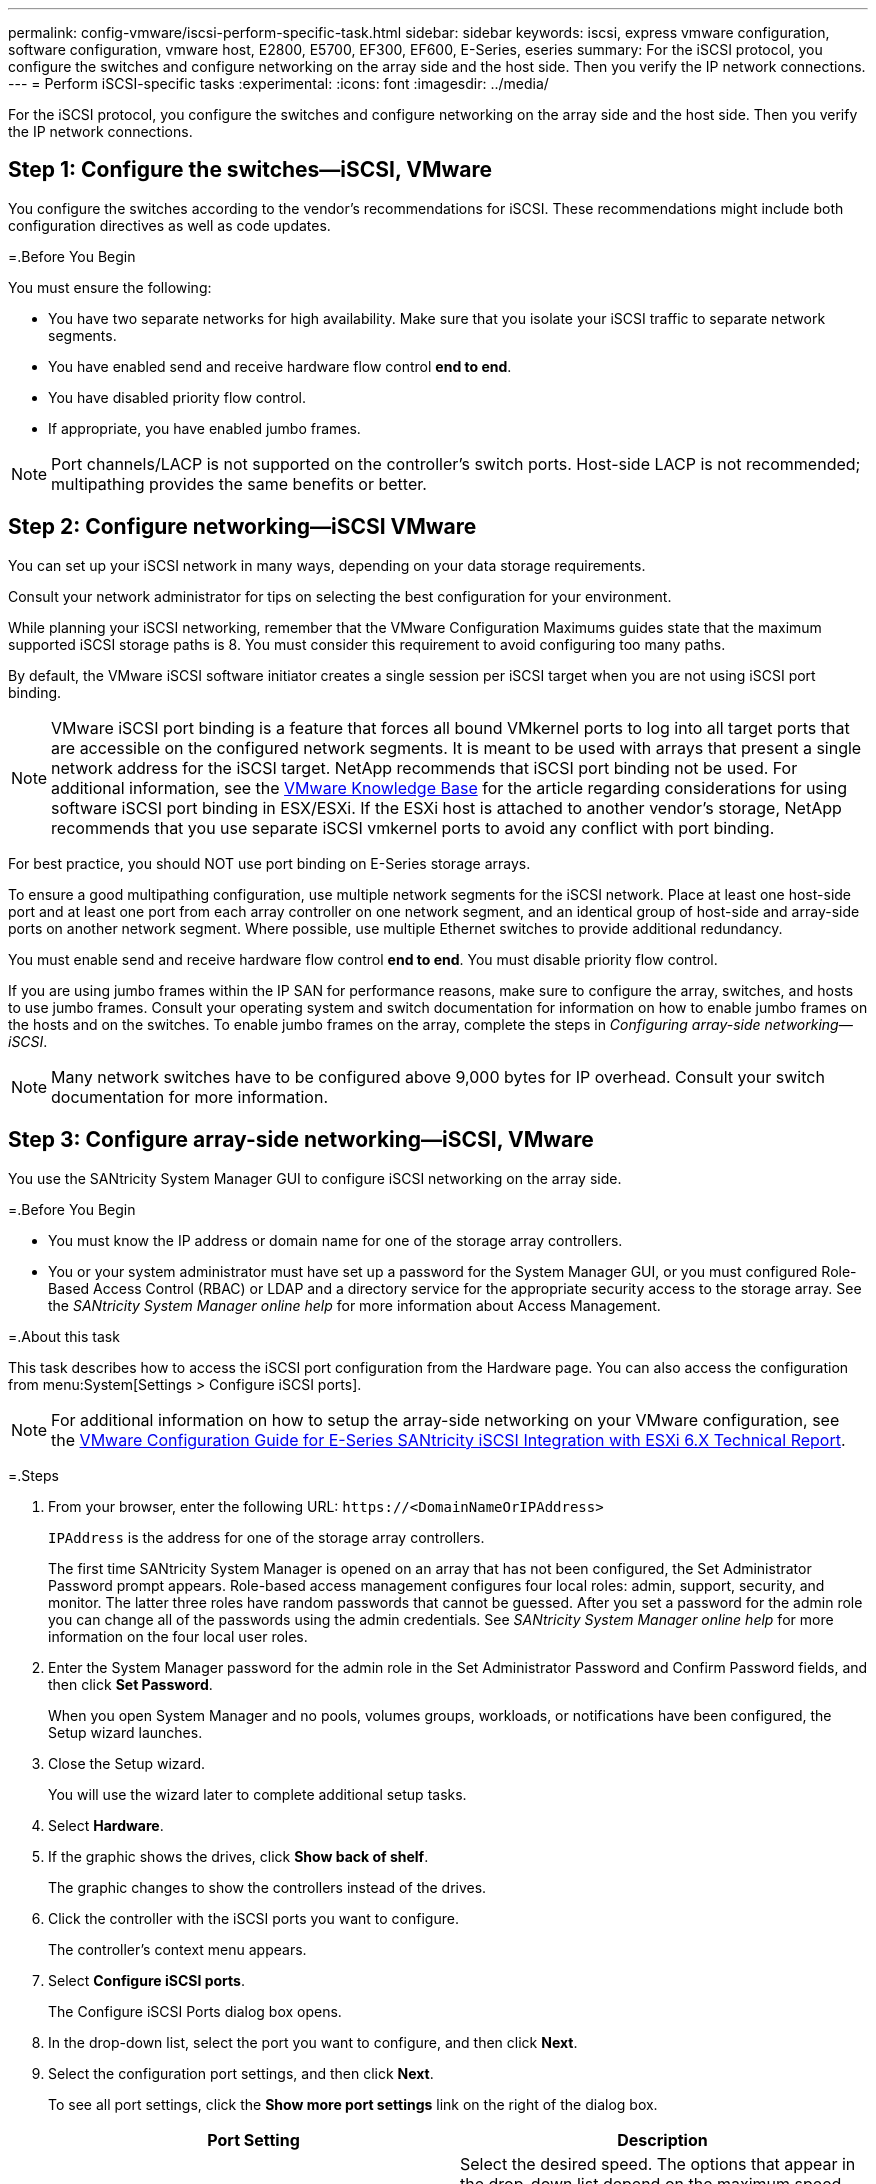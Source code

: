 ---
permalink: config-vmware/iscsi-perform-specific-task.html
sidebar: sidebar
keywords: iscsi, express vmware configuration, software configuration, vmware host, E2800, E5700, EF300, EF600, E-Series, eseries
summary: For the iSCSI protocol, you configure the switches and configure networking on the array side and the host side. Then you verify the IP network connections.
---
= Perform iSCSI-specific tasks
:experimental:
:icons: font
:imagesdir: ../media/

[.lead]
For the iSCSI protocol, you configure the switches and configure networking on the array side and the host side. Then you verify the IP network connections.

== Step 1: Configure the switches--iSCSI, VMware

[.lead]
You configure the switches according to the vendor's recommendations for iSCSI. These recommendations might include both configuration directives as well as code updates.

=.Before You Begin

You must ensure the following:

* You have two separate networks for high availability. Make sure that you isolate your iSCSI traffic to separate network segments.
* You have enabled send and receive hardware flow control *end to end*.
* You have disabled priority flow control.
* If appropriate, you have enabled jumbo frames.

NOTE: Port channels/LACP is not supported on the controller's switch ports. Host-side LACP is not recommended; multipathing provides the same benefits or better.

== Step 2: Configure networking--iSCSI VMware

[.lead]
You can set up your iSCSI network in many ways, depending on your data storage requirements.

Consult your network administrator for tips on selecting the best configuration for your environment.

While planning your iSCSI networking, remember that the VMware Configuration Maximums guides state that the maximum supported iSCSI storage paths is 8. You must consider this requirement to avoid configuring too many paths.

By default, the VMware iSCSI software initiator creates a single session per iSCSI target when you are not using iSCSI port binding.

NOTE: VMware iSCSI port binding is a feature that forces all bound VMkernel ports to log into all target ports that are accessible on the configured network segments. It is meant to be used with arrays that present a single network address for the iSCSI target. NetApp recommends that iSCSI port binding not be used. For additional information, see the http://kb.vmware.com/[VMware Knowledge Base] for the article regarding considerations for using software iSCSI port binding in ESX/ESXi. If the ESXi host is attached to another vendor's storage, NetApp recommends that you use separate iSCSI vmkernel ports to avoid any conflict with port binding.

For best practice, you should NOT use port binding on E-Series storage arrays.

To ensure a good multipathing configuration, use multiple network segments for the iSCSI network. Place at least one host-side port and at least one port from each array controller on one network segment, and an identical group of host-side and array-side ports on another network segment. Where possible, use multiple Ethernet switches to provide additional redundancy.

You must enable send and receive hardware flow control *end to end*. You must disable priority flow control.

If you are using jumbo frames within the IP SAN for performance reasons, make sure to configure the array, switches, and hosts to use jumbo frames. Consult your operating system and switch documentation for information on how to enable jumbo frames on the hosts and on the switches. To enable jumbo frames on the array, complete the steps in _Configuring array-side networking--iSCSI_.

NOTE: Many network switches have to be configured above 9,000 bytes for IP overhead. Consult your switch documentation for more information.

== Step 3: Configure array-side networking--iSCSI, VMware

[.lead]
You use the SANtricity System Manager GUI to configure iSCSI networking on the array side.

=.Before You Begin

* You must know the IP address or domain name for one of the storage array controllers.
* You or your system administrator must have set up a password for the System Manager GUI, or you must configured Role-Based Access Control (RBAC) or LDAP and a directory service for the appropriate security access to the storage array. See the _SANtricity System Manager online help_ for more information about Access Management.

=.About this task

This task describes how to access the iSCSI port configuration from the Hardware page. You can also access the configuration from menu:System[Settings > Configure iSCSI ports].

NOTE: For additional information on how to setup the array-side networking on your VMware configuration, see the https://www.netapp.com/us/media/tr-4789.pdf[VMware Configuration Guide for E-Series SANtricity iSCSI Integration with ESXi 6.X Technical Report].

=.Steps

. From your browser, enter the following URL: `+https://<DomainNameOrIPAddress>+`
+
`IPAddress`  is the address for one of the storage array controllers.
+
The first time SANtricity System Manager is opened on an array that has not been configured, the Set Administrator Password prompt appears. Role-based access management configures four local roles: admin, support, security, and monitor. The latter three roles have random passwords that cannot be guessed. After you set a password for the admin role you can change all of the passwords using the admin credentials. See _SANtricity System Manager online help_ for more information on the four local user roles.

. Enter the System Manager password for the admin role in the Set Administrator Password and Confirm Password fields, and then click *Set Password*.
+
When you open System Manager and no pools, volumes groups, workloads, or notifications have been configured, the Setup wizard launches.

. Close the Setup wizard.
+
You will use the wizard later to complete additional setup tasks.

. Select *Hardware*.
. If the graphic shows the drives, click *Show back of shelf*.
+
The graphic changes to show the controllers instead of the drives.

. Click the controller with the iSCSI ports you want to configure.
+
The controller's context menu appears.

. Select *Configure iSCSI ports*.
+
The Configure iSCSI Ports dialog box opens.

. In the drop-down list, select the port you want to configure, and then click *Next*.
. Select the configuration port settings, and then click *Next*.
+
To see all port settings, click the *Show more port settings* link on the right of the dialog box.
+
[options="header"]
|===
| Port Setting| Description
a|
Configured ethernet port speed
a|
Select the desired speed.    The options that appear in the drop-down list depend on the maximum speed that your network can support (for example, 10 Gbps).

NOTE: The optional 25Gb iSCSI host interface cards available on the controllers do not auto-negotiate speeds. You must set the speed for each port to either 10 Gb or 25 Gb. All ports must be set to the same speed.
a|
Enable IPv4 / Enable IPv6
a|
Select one or both options to enable support for IPv4 and IPv6 networks.
a|
TCP listening port     (Available by clicking *Show more port settings*.)
a|
If necessary, enter a new port number.

The listening port is the TCP port number that the controller uses to listen for iSCSI logins from host iSCSI initiators. The default listening port is 3260. You must enter 3260 or a value between 49152 and 65535.
a|
MTU size     (Available by clicking *Show more port settings*.)
a|
If necessary, enter a new size in bytes for the Maximum Transmission Unit (MTU).

The default Maximum Transmission Unit (MTU) size is 1500 bytes per frame. You must enter a value between 1500 and 9000.
a|
Enable ICMP PING responses
a|
Select this option to enable the Internet Control Message Protocol (ICMP). The operating systems of networked computers use this protocol to send messages. These ICMP messages determine whether a host is reachable and how long it takes to get packets to and from that host.
|===
If you selected *Enable IPv4*, a dialog box opens for selecting IPv4 settings after you click *Next*. If you selected *Enable IPv6*, a dialog box opens for selecting IPv6 settings after you click *Next*. If you selected both options, the dialog box for IPv4 settings opens first, and then after you click *Next*, the dialog box for IPv6 settings opens.

. Configure the IPv4 and/or IPv6 settings, either automatically or manually. To see all port settings, click the *Show more settings* link on the right of the dialog box.
+
[options="header"]
|===
| Port setting| Description
a|
Automatically obtain configuration
a|
Select this option to obtain the configuration automatically.
a|
Manually specify static configuration
a|
Select this option, and then enter a static address in the fields. For IPv4, include the network subnet mask and gateway. For IPv6, include the routable IP address and router IP address.
|===

. Click *Finish*.
. Close System Manager.

== Step 4: Configure host-side networking--iSCSI

[.lead]
Configuring iSCSI networking on the host side enables the VMware iSCSI initiator to establish a session with the array.

=.About this task

In this express method for configuring iSCSI networking on the host side, you allow the ESXi host to carry iSCSI traffic over four redundant paths to the storage.

After you complete this task, the host is configured with a single vSwitch containing both VMkernel ports and both VMNICs.

For additional information on configuring iSCSI networking for VMware, see the vSphere Documentation Center for your version of vSphere.

=.Steps

. Configure the switches that will be used to carry iSCSI storage traffic.
. Enable send and receive hardware flow control *end to end*.
. Disable priority flow control.
. Complete the array side iSCSI configuration.
. Use two NIC ports for iSCSI traffic.
. Use either the vSphere client or vSphere web client to perform the host-side configuration.
+
The interfaces vary in functionality and the exact workflow will vary.

== Step 5: Verify IP network connections--iSCSI, VMware

[.lead]
You verify Internet Protocol (IP) network connections by using ping tests to ensure the host and array are able to communicate.

=.Steps

. On the host, run one of the following commands, depending on whether jumbo frames are enabled:
 ** If jumbo frames are not enabled, run this command:
+
----
vmkping <iSCSI_target_IP_address\>
----

 ** If jumbo frames are enabled, run the ping command with a payload size of 8,972 bytes. The IP and ICMP combined headers are 28 bytes, which when added to the payload, equals 9,000 bytes. The -s switch sets the `packet size` bit. The -d switch sets the DF (Don't Fragment) bit on the IPv4 packet. These options allow jumbo frames of 9,000 bytes to be successfully transmitted between the iSCSI initiator and the target.
+
----
vmkping -s 8972 -d <iSCSI_target_IP_address\>
----

+
. In this example, the iSCSI target IP address is `192.0.2.8`.
+
----
vmkping -s 8972 -d 192.0.2.8
Pinging 192.0.2.8 with 8972 bytes of data:
Reply from 192.0.2.8: bytes=8972 time=2ms TTL=64
Reply from 192.0.2.8: bytes=8972 time=2ms TTL=64
Reply from 192.0.2.8: bytes=8972 time=2ms TTL=64
Reply from 192.0.2.8: bytes=8972 time=2ms TTL=64
Ping statistics for 192.0.2.8:
  Packets: Sent = 4, Received = 4, Lost = 0 (0% loss),
Approximate round trip times in milli-seconds:
  Minimum = 2ms, Maximum = 2ms, Average = 2ms
----
. Issue a vmkping command from each host's initiator address (the IP address of the host Ethernet port used for iSCSI) to each controller iSCSI port. Perform this action from each host server in the configuration, changing the IP addresses as necessary.
+
NOTE: If the command fails with the message `sendto() failed (Message too long)`, verify the MTU size (jumbo frame support) for the Ethernet interfaces on the host server, storage controller, and switch ports.

. Return to the iSCSI Configuration procedure to finish target discovery.

== Step 6: Record iSCSI-specific information for VMware

[.lead]
Select the iSCSI worksheet to record your protocol-specific storage configuration information. You need this information to perform provisioning tasks.

=== iSCSI worksheet--VMware

[.lead]
You can use this worksheet to record iSCSI storage configuration information. You need this information to perform provisioning tasks.

==== Recommended configuration

Recommended configurations consist of two initiator ports and four target ports with one or more VLANs.

image::../media/50001_01_conf-vmw.gif[]

==== Target IQN

[options="header"]
|===
| Callout No.| Target port connection| IQN
a|
2
a|
Target port
a|

|===

==== Mappings host name

[options="header"]
|===
| Callout No.| Host information| Name and type
a|
1
a|
Mappings host name
a|

a|

a|
Host OS type
a|

|===
